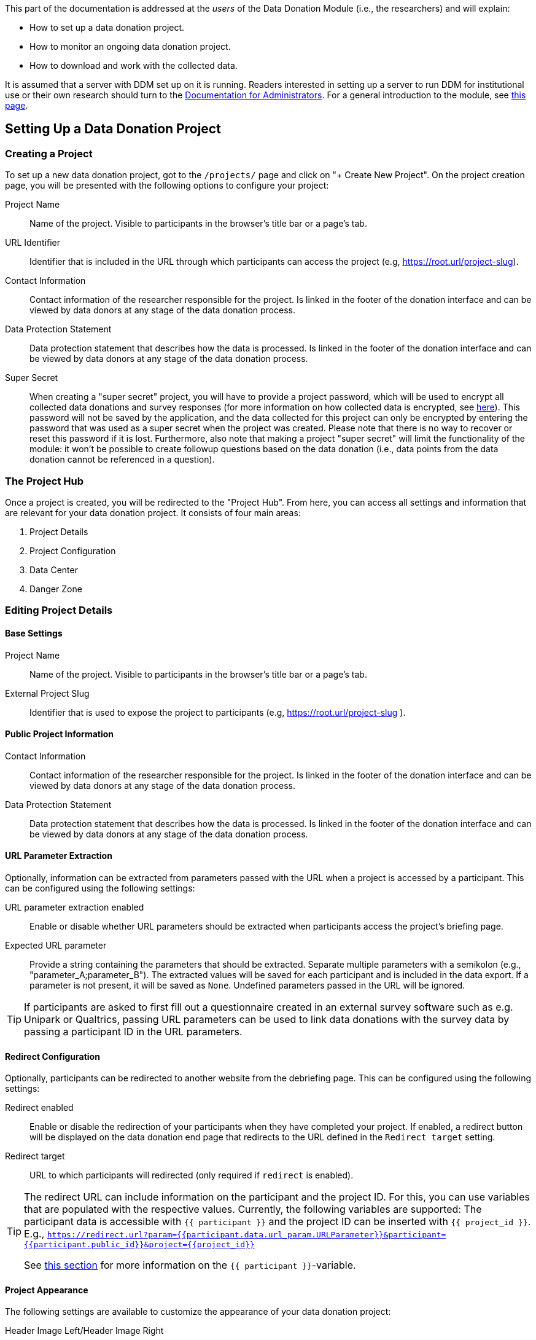 = Documentation for Researchers
:!toc:
:icons: font
:stem: latexmath
:last-update-label!:
:favicon: ddl_favicon_black.svg
:showtitle!:


This part of the documentation is addressed at the _users_ of the Data Donation
Module (i.e., the researchers) and will explain:

- How to set up a data donation project.
- How to monitor an ongoing data donation project.
- How to download and work with the collected data.

It is assumed that a server with DDM set up on it is running.
Readers interested in setting up a server to run DDM for institutional use or their
own research should turn to the xref:for_admins.adoc[Documentation for Administrators].
For a general introduction to the module, see xref:index.adoc[this page].


== Setting Up a Data Donation Project

=== Creating a Project

To set up a new data donation project, got to the `/projects/` page and click on "+ Create New Project".
On the project creation page, you will be presented with the following options to configure your project:

Project Name:: Name of the project. Visible to participants in the browser's title bar or a page's tab.

URL Identifier:: Identifier that is included in the URL through which participants can access the project (e.g, https://root.url/project-slug).

Contact Information:: Contact information of the researcher responsible for the project.
Is linked in the footer of the donation interface and can be viewed by data donors at any stage of the data donation process.

Data Protection Statement:: Data protection statement that describes how the data is processed.
Is linked in the footer of the donation interface and can be viewed by data donors at any stage of the data donation process.

Super Secret:: When creating a "super secret" project, you will have to provide
a project password, which will be used to encrypt all collected data donations and survey responses
(for more information on how collected data is encrypted, see xref:topics/encryption.adoc[here]).
This password will not be saved by the application, and the data collected for
this project can only be encrypted by entering the password that was used as a super secret
when the project was created.
Please note that there is no way to recover or reset this password if it is lost.
Furthermore, also note that making a project "super secret" will limit the
functionality of the module: it won’t be possible to create followup questions based on the data donation
(i.e., data points from the data donation cannot be referenced in a question).


=== The Project Hub

Once a project is created, you will be redirected to the "Project Hub".
From here, you can access all settings and information that are relevant for your data donation project.
It consists of four main areas:

1. Project Details

2. Project Configuration

3. Data Center

4. Danger Zone



=== Editing Project Details

==== Base Settings

Project Name:: Name of the project. Visible to participants in the browser's title bar or a page's tab.

External Project Slug:: Identifier that is used to expose the project to participants (e.g, https://root.url/project-slug ).

==== Public Project Information

Contact Information:: Contact information of the researcher responsible for the project.
Is linked in the footer of the donation interface and can be viewed by data donors at any stage of the data donation process.

Data Protection Statement:: Data protection statement that describes how the data is processed.
Is linked in the footer of the donation interface and can be viewed by data donors at any stage of the data donation process.


==== URL Parameter Extraction

Optionally, information can be extracted from parameters passed with the URL when a project is accessed by a participant.
This can be configured using the following settings:

URL parameter extraction enabled:: Enable or disable whether URL parameters should be extracted when participants access the project's briefing page.

Expected URL parameter:: Provide a string containing the parameters that should be extracted.
Separate multiple parameters with a semikolon (e.g., "parameter_A;parameter_B"). The extracted values will
be saved for each participant and is included in the data export. If a parameter is not present, it will be saved
as `None`. Undefined parameters passed in the URL will be ignored.

[TIP]
====
If participants are asked to first fill out a questionnaire created in an external
survey software such as e.g. Unipark or Qualtrics, passing URL parameters can
be used to link data donations with the survey data by passing a participant
ID in the URL parameters.
====


==== Redirect Configuration

Optionally, participants can be redirected to another website from the debriefing page.
This can be configured using the following settings:

Redirect enabled:: Enable or disable the redirection of your participants when they have completed your project.
If enabled, a redirect button will be displayed on the data donation end page that redirects to the URL defined in the `Redirect target` setting.

Redirect target:: URL to which participants will redirected (only required if `redirect` is enabled).

[TIP]
====
The redirect URL can include information on the participant and the project ID.
For this, you can use variables that are populated with the respective values.
Currently, the following variables are supported: The participant data is
accessible with `{{ participant }}` and the project ID can be inserted with
`{{ project_id }}`.
E.g., `https://redirect.url?param={{participant.data.url_param.URLParameter}}&participant={{participant.public_id}}&project={{project_id}}`

See xref:for_researchers.adoc#_participant_related_data[this section] for more
information on the `{{ participant }}`-variable.
====


==== Project Appearance

The following settings are available to customize the appearance of your data donation project:

Header Image Left/Header Image Right:: Upload an image that will be displayed in
the header of your project (e.g., an institution or project logo).


=== Editing Project Configuration

The structure of the Project Configuration follows the steps of the prototypical
data donation process. It consists of the following sections:

1. Welcome Page: Define what is displayed to participants when they enter your project.
2. Data Donation: Define the expected data donations, extraction rules, and donation instructions.
3. Questionnaire: Define questions that will be shown to participants after they have donated their data.
4. End Page: Define what is displayed when participants reach the end of the data donation.

==== Briefing

Briefing Text:: Text displayed to participants on the briefing page.

[TIP]
====
in the briefing text, you can make use of dynamic template functionalities.
You can read more about how to use dynamic templates
xref:for_researchers.adoc#_including_data_dynamically_in_a_question[here].
====

Briefing Consent Mandatory:: If briefing consent is enabled, participants will
have to explicitly indicate their consent at the bottom of the briefing page before
they can continue. If a participant does indicate that they to do not consent,
they will be redirected to the debriefing page.

Briefing consent label yes/Briefing consent label no:: The labels displayed to
participants to indicate consent ("briefing consent label yes") or reject
consent ("briefing consent label no").


==== Data Donation

The data donation is organized in `File Uploaders` and `Donation Blueprints`.

A "File Uploader" corresponds to the file that is expected to be uploaded.
This file can either be a single file (e.g., a JSON file) or a ZIP container.

For each File Uploader, a set of `Instructions` for participants can be defined
that describe how they can access and upload the requested file.

Each uploader has one or multiple associated `Donation Blueprints` (although
if a File Uploader expects a single file, only one Donation Blueprint can
be associated with it).
A Donation Blueprint defines how the data contained in a single file
(e.g., the uploaded file in the case of a single file upload, or a file contained
in the ZIP container in the case of a ZIP upload) is extracted.

The data donation step can incorporate multiple File Uploaders.

===== Configure File Uploader

Name:: Name of the File Uploader. Will be publicly visible to participants in the header of the File Uplaoder.

Upload Type:: Either "single file" or "zip file".

Index:: The position of the file uploader on the data donation page.
Only relevant if multiple File Uploaders are displayed – File Uploaders with a
lower index will be displayed closer to the top of the page.

All-in-one consent:: If enabled, participants will be asked to consent to submit
all uploaded data at once. Otherwise, participant will be asked to consent to
the submission of the data separately for each blueprint.

Associated Donation Blueprints:: The donation blueprints that apply to the
expected file(s) collected with the File Uploader.


===== Configure Instructions

Donation Instructions consist of one or multiple instruction pages.
Instruction pages are displayed as a slide show at the top of File Uploader.
For each instruction page, the following can be configured:

Text:: The instruction text displayed to the participants.
By default, researchers can also upload and include images or gifs to guide
participants through the data donation process in this field (currently, video upload is not supported).

[TIP]
====
The participant's external ID is available as a template variable to be included
in the instruction text as follows: `{{ participant_id }}` which will be displayed
to the participant as something like `IPI2wHDWrHODDRKuo8zo101S`. This is
helpful to enable participants to continue the data donation at a later point in time
(e.g., because it can take some time between requesting data takeout and being
able to download it); read xref:topic_references.adoc#_continuation[this section of the documentation] to find out how
this can be done.
====

Index:: The position of the page in the slideshow.

NOTE:: If no instructions are defined for a File Uploader, the instruction section will
be hidden in the participation view.

===== Configure Donation Blueprint

Name:: Name of the expected data donations. Will be publicly visible to participants.
Therefore, it is important to define a meaningful name.

Description:: Description of what the blueprint will extract. If defined, the
description will be visible for participants in the data donation step.

Associated File Uploader:: The `File Uploader` for which the blueprint will be applied.

File path:: Here, the path where the file is expected to be located within a ZIP file is defined.
Only necessary, if the Donation Blueprint is part of a Blueprint Container.

WARNING: If a regex expression matches two files, DDM extracts the first one that matches the expression.
Afterwards, it does not look any further, even if the matched file does not match the expected fields.
Therefore, be careful to choose regex expressions that will only match the expected file.

[TIP]
====
*Examples for regex paths to match files*

[%header,cols=2*]
|===
|Regex
|Description

|`^MyActivities.json`
|Matches a file named `MyActivities.json` that is located at the root of the ZIP file.

|`^SpecificFolder/MyActivities\.json`
|Matches a file named `MyActivities.json` that is located in a folder named `SpecificFolder` in the root of the ZIP file.

|`.*MyActivities\.json`
|Matches file if the filename ends with `MyActivities.json` that can be located anywhere in the ZIP file. Warning: This also matches e.g. `BogusMyAcitivties.json`.

|`(\^MyActivities\.json\|^MeineAktivitäten\.json\|^MieAttivita\.json)`
|Matches a file that is located at the root of the ZIP file and either named `MyActivities.json`, `MeineAktivitäten.json`, or `MieAttivita.json`.
Can be helpful to match the same file in different languages.
|===

You can find about more about regex https://developer.mozilla.org/en-US/docs/Web/JavaScript/Guide/Regular_Expressions[here].
On this website, you will https://developer.mozilla.org/en-US/docs/Web/JavaScript/Guide/Regular_Expressions#tools[also find some Tools]
that can help you test regex patterns.
====

Expected fields:: The fields that must be contained in the donated file. If a file does not contain
*all* fields defined here, it will not be accepted as a donation. +
Put the field names in double quotes (") and separate them with commas ("Field A", "Field B").
You can also use regular expressions (regex) to match expected fields - for this, you
must enable the `expected field regex matching` option (see below).

Expected field regex matching:: Select if you use a regex expression in the `Expected fields`
setting.

Expected File Format:: The file format of the expected data donation. Currently, only JSON and CSV is implemented.

====== JSON specific settings

Extraction Root:: Indicates on which level of the files' data structure information
should be extracted. If you want to extract information contained on the first
level (e.g., `{'field to be extracted': value}`, you can leave this field empty.
If you want to extract data located on a higher level, then you would provide
the path to the parent field of the data you want to extract (e.g., if your json
file is structured like this `{'friends': {'real_friends': [{'name to extract':
name, 'date to extract': date}], 'fake friends': [{'name': name, 'date': date }]}}`
and you want to extract the names and dates of real_friends, you would set the
extraction root to `friends.real_friends`.

====== CSV specific settings

CSV Delimiter:: The delimiter used in the expected file (e.g., `,` or `;`). If
left empty, the used Javascript function will try to infer the delimiter from
the file structure.


===== Extraction Rules

The base assumption for the extraction of the data contained in an uploaded file is
that you do not want any data. This means that when you configure your extraction rules,
you first have to add a rule for each field that you want to keep in your data.

Execution Order:: The order in which the extraction rules are applied to a file.

Name:: The name of an extraction rule. For internal organisation only.

Field:: The field to which the rule will be applied. This can either be a "normal" string or a
regular expression (regex). If the latter is the case, you must also select `regex field` (see below).

Regex field:: Select if you use a regex expression in the `Field` setting of this rule.

Extraction Operator:: Defines the main logic of the extraction step.

====
*Overview of available extraction operators*

[%header,cols=3*]
|===
|Extraction Operator
|Description
|Note

|Keep Field
|Keep this field in the uploaded data.
|–

|Equal (==)
|Delete row/entry if the value contained in the given `field` equals the `comparison value`.
|Works for strings, integers, and dates^1^.

|Not Equal (!=)
|Delete row/entry if the value contained in the given `field` does not equal the `comparison value`.
|Works for strings, integers, and dates^1^.

|Greater than (>)
|Delete row/entry if the value contained in the given `field` is greater than the `comparison value`.
|Works for integers and dates^1^. String values are skipped and the row will be kept in the data.

|Smaller than (<)
|Delete row/entry if the value contained in the given `field` is smaller than the `comparison value`.
|Works for integers and dates^1^. String values are skipped and the row will be kept in the data.

|Greater than or equal (>=)
|Delete row/entry if the value contained in the given `field` is greater than or equal to the `comparison value`.
|Works for integers and dates^1^. String values are skipped and the row will be kept in the data.

|Smaller than or equal (<=)
|Delete row/entry if the value contained in the given `field` is smaller than or equal to the `comparison value`.
|Works for integers and dates^1^. String values are skipped and the row will be kept in the data.

|Delete match (regex)
|Delete parts of the value contained in the given `field` that match the given `regular expression (regex)`
      (e.g., if the `regular expression (regex)` = "^Watched " and a field contains the value "Watched video XY" the following
      value will be kept in the uploaded data: "video XY").
|All field values are converted to strings before this operation is applied.

|Replace match (regex)
|Replace parts of the value contained in the given `field` that match the given `regular expression (regex)`
      (e.g., if the `regular expression (regex)` = "[\w-\.]+@([\w-]+\.)+[\w-]{2,4}" and
      the `replacement value` = "_anonymized_" and a field contains the value "some text email@address.com" the following
      value will be kept in the uploaded data: "some text _anonymized_").
|All field values are converted to strings before this operation is applied.

|Delete row when match (regex)
|Delete row/entry if the value contained in the given `field` matches the given `regular expression (regex)` (e.g., if
      `regular expression (regex)` = "^Watched " and a field contains the value "Watched video XY"
      the row/entry will be deleted from the uploaded data).
|All field values are converted to strings before this operation is applied.

|===

[small]#^1^Dates are inferred from string values if they are formatted according to ISO, RFC2822, or HTTP standards,
and only if both the field value and the comparison value follow the same format.
Otherwise, the entry will be treated as a regular string.#

====

Comparison Value:: The value against which the data contained in the indicated field will be compared according to the selected comparison logic.

Replacement Value:: Only required for operation "Replace match (regex)". The value
that will be used as a replacement if the regex pattern matches.


==== Questionnaire

Researchers can optionally define a questionnaire that is displayed after the data donation.

===== How the Questionnaire Works

The questionnaire is displayed after the data donation step and consists of one
or more pages, each consisting of one or more questions.

A question can either be _general_ or be related to a file blueprint. +
*General questions* are displayed to all participants, regardless if they successfully
donated any data. +
*Questions related to a file blueprint* are only displayed to those participants
that successfully uploaded some data to the related file blueprint.
This means that if the data extraction for a specific file blueprint either _fails_,
_is not attempted_ or _zero data entries are extracted because all entries were filtered out_,
the question will not be displayed. +
For questions related to a file blueprint, the data extracted by the related blueprint
for a given participant is available to be included in the question text
(xref:for_researchers.adoc#_including_participant_specific_data_in_a_question[see below]
for more information on how to include data in question texts).

The questionnaire responses are only submitted to the server after all questions have been answered.
This means that if a participants aborts the questionnaire after filling out, e.g., 2 out of
4 questions, no responses will be collected and saved on the server.


===== Question Configuration Settings

Currently, the following question types are implemented:

* Single Choice Question
* Multi Choice Question
* Matrix Question
* Semantic Differential
* Open Question
* Transition Block (plain text, without any response options for the participant)

Depending on the question type, the following attributes can be configured:

Name:: Question name - only used for internal organisation.

Blueprint (optional):: If associated to a blueprint, the data extracted by
this blueprint for a given participant is available to be included in the question text
(xref:for_researchers.adoc#_including_participant_specific_data_in_a_question[see below]
for more information on how to include data in question texts).
If the associated blueprint did not extract any data, the question will not be displayed.
If a question should always be displayed, select the option "General Question" here.

Page:: Number of the page on which the question should be displayed.

Index:: Order in which questions on the same page should be displayed.

Variable Name:: The variable name associated to this question. Will be included
in the data export. For items belonging to a question, the variable name will
be constructed as follows: "question_variable_name-{item-value}".

Text:: The question text that is displayed to participants.

Required:: If a question is marked as required, the application will show a
hint to the participant if they forgot to answer this question.
This hint will only be shown once. This means that if a participant chooses to
ignore the hint and clicks on 'continue', they are able to skip a required question.

Randomize items:: Enable or disable randomization of *all* items.

====== Question Items
Here, the items belonging to this question are listed. Click on _edit_ to add and
configure the following attributes of question items.

Label:: The label/text of the item that is displayed to participants related to an item.
For semantic differential questions, this is the label displayed on the left-hand side of the scale.

Label alt:: Only for semantic differential questions: the label displayed on the
right-hand side of the scale.

Index:: Defines the order in which the items are displayed.

Value:: Is (_a_) the identifier of an item and (_b_) used to indicate which
item(s) has or have been selected in the data export (only for Single and Multi
Choice Questions).

Randomize:: Instead of randomizing the order of all items with the _randomize_ setting
on the question level, this setting allows randomizing only certain items while
those for which this option is not ticked stay in their place (i.e., according to
their index).

Delete:: Tick this box if the item should be deleted. The item will be deleted
as soon as you click on _Update Items_.

====== Scale Configuration
Configure the scale displayed to participants on which they will rate the items
related to this question (only for Matrix Question and Semantic Differential).
Click on _edit_ to add and configure the following attributes of a scale.

Index:: Defines the order in which the items are displayed.

Label:: The label/text that is displayed to participants associated to the scale point.

Value:: Used to indicate which scale point has been selected in the data export.

Add border:: Setting currently has no effect - still to be implemented.

Delete:: Tick this box if the scale point should be deleted. The scale point
will be deleted as soon as you click on _Update Scale Points_.


===== Including Data Dynamically in a Question

Depending on the question configuration it is possible to dynamically include both
participant-related and donation-related data points in a question text.

For this, DDM uses a restricted version of the Django templating system.
to render question text dynamically for each participant.
This means that researchers can include
https://docs.djangoproject.com/en/4.2/ref/templates/builtins/[Django's built-in template tags and filters]
in the question text to customize question texts as well as access data accessible
through predefined variables. This also works for the briefing and debriefing pages.


DDM provides two custom variables to be used:

a. A variable called `participant` that contains information about the current participant
(available in all questions).
b. A variable called `data` that contains the data donated by the current participant
(only available for questions that are related to a file blueprint).

// TODO: THe above must be replaced/deleted.

====== Participant-Related Data

The participant related data contains the following information:

[source, json]
----
{
    "public_id": "S0meLonGCh4rSeQuence",
    "data": {
        "url_param": {
            "parameter_a": "value a",
            "parameter_b": "value b"
        },
        "briefing_consent": "1"   # or "0" if participant did not consent to take part in the study
    },
    "donation_info": {
        "n_success": 1,           # number of successfully uploaded blueprints by this participant (regardless of consent).
        "n_pending": 1,           # number of pending (i.e., not attempted) blueprint uploads.
        "n_failed": 0,            # number of blueprints where an upload was attempted but failed.
        "n_consent": 1,           # number of successful uploads to which donation consent was given.
        "n_no_consent": 0,        # number of successful uploads to which no donation consent was given.
        "n_no_data_extracted": 0  # number of donations by this participant where all entries were filtered out
    }
}
----

This information can be embedded in any question (i.e., general or blueprint related),
any item label, in donation instructions, as well as in the briefing and
debriefing text as follows:

[source]
--
Dear participant I would like to tell you something about yourself.

{% if participant.data.briefing_consent == "1" %}
You did consent to take part in this study and for this we are really grateful.
{% else %}
Unfortunately, you did not consent to take part in the study but we respect your
decision and completely understand! :')
{% endif %}

Your public ID is as follows: "{{ participant.public_id }}". Please take a photo
of this ID. If you wnat to request the deletion of your data at some point in the
future you can send an e-mail with your personal public ID to someone@mail.com
and your data will be deleted from our servers.
--

A participant that consented to take part in the study will see this question as
follows:

[source]
--
Dear participant I would like to tell you something about yourself.

You did consent to take part in this study and for this we are really grateful.

Your public ID is as follows: "xHQVbrYUYXn5lklW3RGSeouX". Please take a photo
of this ID. If you wnat to request the deletion of your data at some point in the
future you can send an e-mail with your personal public ID to someone@mail.com
and your data will be deleted from our servers.
--

====== Donation-Related Data

If a question is related to a file blueprint, the data that was extracted from
a participant's data donation through this file blueprint is available as a
template variable called `data`.
As in the case of the participant-related data, the donation-related data can
be included in a question text definition following the same logic:

[source]
--
This is the title of the last video you watched on YouTube: "{{ data.0.title }}"

Please indicate below, why you watched this video.
--

This will be rendered as follows:

[source]
--
This is the title of the last video you watched on YouTube: "Data Brokers: Last Week Tonight with John Oliver (HBO)"

Please indicate below, why you watched this video.
--

The example above assumes that the donated data is structured as follows:
`[{'title': 'Data Brokers: Last Week Tonight with John Oliver (HBO)', 'timestamp': '2022-12-19T08:49:18'},
{'title': 'Title of second video', 'timestamp': '2022-12-16T11:43:02'}, ...]`.

[TIP]
====
If you are starting to construct a dynamic question text, first include the
complete data objects stored in the variables in your question text (e.g.,
`{{ participant }}, {{ data }}`).

Next, open the link to your study in an anonymous browser window and go through
the steps until you reach the questionnaire part. This way you can see how the
data object is structured and figure out from there, how you can access the
information on deeper levels of the data structure. You can then start to adjust
the variables and reload the anonymous window every time you made a change to the
question definition to see how your new specification will be rendered.
====


==== Debriefing

Debriefing text:: Text displayed to participants on the debriefing page.

[TIP]
====
Sometimes you might want to display different debriefing texts depending on the
previous actions of your participant (e.g., if a participant did indicate that
they do not want to take part in the study, or if a participant did not attempt
to donate any data).

For this, you can make use of the templating engine and, for example, define the
following debriefing page that displays a different text to a participant that
did not attempt to donate any that compared to a participant who donated at least
some data (the example assumes that two donations were expected in this study):

[source]
--
{% if participant.donation_info.n_success > 0 %}
Dear participant,

Thank you very much for participating in our study. With your data donation, you
made a great contribution towards advancing our understanding of algorithmic
selection on the internet.
{% endif %}

{% if participant.donation_info.n_pending == 2 %}
Dear participant,

Thank you for your time. Because you did not attempt to donate any data, you are
unfortunately not eligible to receive the participation reward.
{% endif %}
--

You can read more about how to use dynamic templates
xref:for_researchers.adoc#_including_data_dynamically_in_a_question[here].
====


=== Data Center

In the Data Center, you can find options to (_a_) access the collected data,
(_b_) access the project logs, and (_c_) find some general field statistics about
the progress of your project.

==== Data Download: Accessing Collected Data Donations

There are two options to download your data:

1. *Internal Download*: When you are logged in, click on _Download Data as JSON_.
This will gather your data from the database, and you will be able to download
the json file in your browser.


2. *External Download via API (advanced option)*: There is also the
possibility to download your data through an API endpoint remotely.
For this, an API token has to be created which will need to be supplied when
sending the request to the API (see below for an example).


[TIP]
====
Through the admin interface, a project can only be accessed by the user who created it.
This means that the internal download is only accessible for a project owner.
The API token, on the other hand, can be used to share data access with colleagues working on the same project.
However, be careful with whom you share this token as it exposes the sensitive data collected from participants.
We recommend choosing a short expiration date for Tokens that you create.
====

==== Data Structure

When downloading your data, you will receive a .json file with the following structure:

[source, json]
----
{
    "project": {
        "pk": 1,
        "name": "project name",
        "date_created": "2022-12-19T08:49:18.363880+01:00"
    },
    "donations": {
        "blueprint name 1": [
            {
                "participant": 1
                "project": 1,
                "time_submitted": "2022-12-19T08:49:18.363880+01:00",
                "consent": true,
                "status": "success",  # One of "success" (donation successful); "pending" (donation not attempted); "failed" (donation failed due to an error); "nothing extracted" (all data filtered out)
                "data": [
                    {
                        "extracted_field_1":  "value1_entry1",
                        "extracted_field_2":  "value2_entry1",
                        # ...
                    },
                    {
                        "extracted_field_1":  "value1_entry2",
                        "extracted_field_2":  "value2_entry2",
                        # ...
                    },
                    # etc.
                ]
            }
        ],
        "blueprint name 2": [
            {
                "participant": 1,
                "project": 1,
                "time_submitted": "...",
                # etc.
            }
        ]
    },
    "questionnaire": [
        {
            "participant":  1,
            "project":  1,
            "time_submitted":  "2023-01-19T08:49:18.363880+01:00",
            "responses": {
                "variable_name": "answer to question",
                "variable_name-item-value": "answer to item"
            },
            "meta_data":  {  # For data validation purposes: contains one entry per question consisting of meta information about how the question was presented to the participant:
                "question-id": {
                    "response": "1",  # Can be a dict of form {"item-id":  "item-response", ...} for question types with item responses
                    "question": "question text in html format as displayed to participant",
                    "items": [
                        {
                            "id": "33",
                            "label": "label text in html format as displayed to participant",
                            "label_alt": "alternative label text in html format as displayed to participant",  # only applies to semantic differential
                            "index": "1",
                            "value": "1",
                            "randomize": false
                        }
                    ]
                }
            }
        }
    ],
    "participants": [
        {
            "pk":  1,
            "project":  1,
            "external_id":  "DMXdpfVyksagfqql2cTgp8kF",
            "start_time":  "2023-01-18T08:49:18.363880+01:00",
            "end_time":  "2023-01-20T08:49:18.363880+01:00",
            "completed":  true,
            "extra_data":  {
                "url_param": {
                    "some_url_parameter": "some value extracted from this parameter when the briefing page was called.",
                    # ...
                }
            }
        }
    ]
}
----

==== Project Log: Monitoring an on-going Project

The Project Log should help researchers to monitor their ongoing data collection
and to identify potential problems occurring during the data donation.

Two types of logs exist for each project: An _Exception Log_ and an _Event Log_.

===== Exception Log
The Exception Log lists all exceptions that participants encountered
during the study. The log provides the following information:

- The date and time when the exception occurred
- The type of the exception (for a description of the type-codes, xref:topic_references.adoc#_exception_types[see here])
- Which participant encountered the exception (if applicable)
- For which file blueprint the exception occurred (if applicable)
- If the exception was raised on the client-side (i.e., the participant's browser) or the server side
- A message describing the exception


===== Event Log
The Event Log currently registers the following events:

1. When an access token is created or deleted
2. When the API endpoint for the project was called but authentication failed or permission was denied
3. When a data download attempt was successful, failed or denied.
4. When a data delete attempt was successful, failed, or denied.
5. When a participant delete request was successful, failed, or denied.


==== Participation Statistics

The Participation Statistics currently display the following information:

- _Donated Files_: The number of successfully donated files.
- _Started_: The number of participants that started the study.
- _Completed_: The number of participants that reached the debriefing page of the study.
- _Completion Rate_: The number of started divided by the number of completed participations.
- _Avrg. to complete_: The average time it took a participant from starting the study to reaching the debriefing page.

=== Danger Zone

Here, you can find all options that affect the data collected in the course of your project:

==== Reset Project Data

With this option, you can delete all data collected for a given project.

==== Delete Participant

You can delete the data for a given participant by providing their external participation id.

[TIP]
====
You can show your participants their external participation id (also referred to
as _public_id_) during the study (e.g., embedded in a _transition block_ as part
of the questionnaire) and inform them that by providing their public ID they can
request the deletion of their data in the future if they change their mind.

This function can then help you to delete a participant from the database (if your
study is still ongoing at the time a participant requests the deletion of their
data).

See xref:for_researchers.adoc#_participant_related_data[here] for an example of
how this could be done.
====

==== Delete Project

With this option you can delete the current project. This will also delete all associated data.
